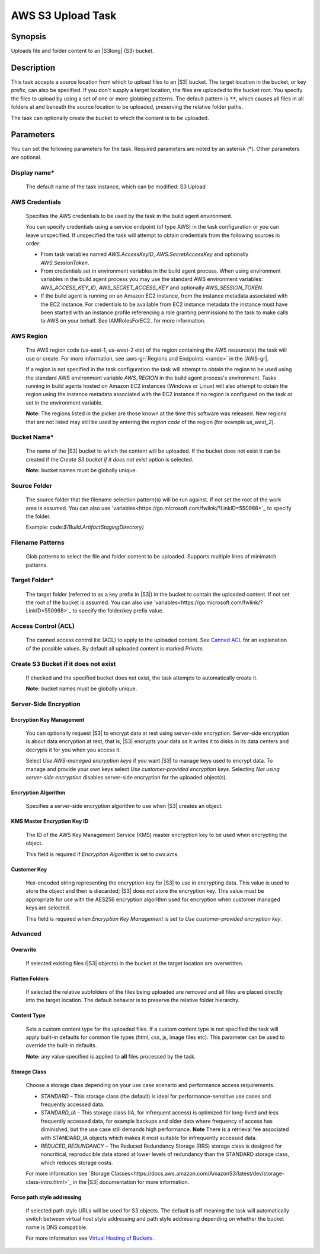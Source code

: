 .. Copyright 2010-2018 Amazon.com, Inc. or its affiliates. All Rights Reserved.

   This work is licensed under a Creative Commons Attribution-NonCommercial-ShareAlike 4.0
   International License (the "License"). You may not use this file except in compliance with the
   License. A copy of the License is located at http://creativecommons.org/licenses/by-nc-sa/4.0/.

   This file is distributed on an "AS IS" BASIS, WITHOUT WARRANTIES OR CONDITIONS OF ANY KIND,
   either express or implied. See the License for the specific language governing permissions and
   limitations under the License.

.. _s3-upload:

##################
AWS S3 Upload Task
##################

.. meta::
   :description: AWS Tools for Visual Studio Team Services (VSTS) Task Reference
   :keywords: extensions, tasks

Synopsis
========

Uploads file and folder content to an |S3long| (S3) bucket.

Description
===========

This task accepts a source location from which to upload files to an |S3| bucket. The target location in the bucket,
or key prefix, can also be specified. If you don't supply a target location, the files
are uploaded to the bucket root. You specify the files
to upload by using a set of one or more globbing patterns. The default pattern is :code:`**`, which
causes all files in all folders at and beneath the source location to be uploaded, preserving the relative folder paths.

The task can optionally create the bucket to which the content is to be uploaded.

Parameters
==========

You can set the following parameters for the task. Required
parameters are noted by an asterisk (*). Other parameters are optional.

Display name*
-------------

    The default name of the task instance, which can be modified: S3 Upload

AWS Credentials
---------------

    Specifies the AWS credentials to be used by the task in the build agent environment.

    You can specify credentials using a service endpoint (of type AWS) in the task configuration or you can leave unspecified. If
    unspecified the task will attempt to obtain credentials from the following sources in order:

    * From task variables named *AWS.AccessKeyID*, *AWS.SecretAccessKey* and optionally *AWS.SessionToken*.
    * From credentials set in environment variables in the build agent process. When using environment variables in the
      build agent process you may use the standard AWS environment variables: *AWS_ACCESS_KEY_ID*, *AWS_SECRET_ACCESS_KEY* and
      optionally *AWS_SESSION_TOKEN*.
    * If the build agent is running on an Amazon EC2 instance, from the instance metadata associated with the EC2 instance. For
      credentials to be available from EC2 instance metadata the instance must have been started with an instance profile referencing
      a role granting permissions to the task to make calls to AWS on your behalf. See IAMRolesForEC2_ for more information.

AWS Region
----------

    The AWS region code (us-east-1, us-west-2 etc) of the region containing the AWS resource(s) the task will use or create. For more
    information, see :aws-gr:`Regions and Endpoints <rande>` in the |AWS-gr|.

    If a region is not specified in the task configuration the task will attempt to obtain the region to be used using the standard
    AWS environment variable *AWS_REGION* in the build agent process's environment. Tasks running in build agents hosted on Amazon EC2
    instances (Windows or Linux) will also attempt to obtain the region using the instance metadata associated with the EC2 instance
    if no region is configured on the task or set in the environment variable.

    **Note:** The regions listed in the picker are those known at the time this software was released. New regions that are not listed
    may still be used by entering the *region code* of the region (for example *us_west_2*).

Bucket Name*
------------

    The name of the |S3| bucket to which the content will be uploaded. If the bucket does not exist it can be created if the *Create S3 bucket if it does not exist* option is selected.

    **Note:** bucket names must be globally unique.

Source Folder
-------------

    The source folder that the filename selection pattern(s) will be run against. If not set the root of the work area is assumed. You can also use `variables<https://go.microsoft.com/fwlink/?LinkID=550988>`_ to specify the folder.

    Example: code:`$(Build.ArtifactStagingDirectory)`

Filename Patterns
-----------------

    Glob patterns to select the file and folder content to be uploaded. Supports multiple lines of minimatch patterns.

Target Folder*
--------------

    The target folder (referred to as a key prefix in |S3|) in the bucket to contain the uploaded content. If not set the root of the bucket is assumed. You can also use `variables<https://go.microsoft.com/fwlink/?LinkID=550988>`_ to specify the folder/key prefix value.

Access Control (ACL)
-------------------

  The canned access control list (ACL) to apply to the uploaded content. See
  `Canned ACL <http://docs.aws.amazon.com/AmazonS3/latest/dev/acl-overview.html#canned-acl>`_ for
  an explanation of the possible values. By default all uploaded content is marked *Private*.

Create S3 Bucket if it does not exist
-------------------------------------

  If checked and the specified bucket does not exist, the task attempts to automatically create it.


  **Note:** bucket names must be globally unique.

Server-Side Encryption
----------------------

Encryption Key Management
~~~~~~~~~~~~~~~~~~~~~~~~~

    You can optionally request |S3| to encrypt data at rest using server-side encryption. Server-side encryption is about data encryption at rest, that is, |S3| encrypts your data as it writes it to disks in its data centers and decrypts it for you when you access it.

    Select *Use AWS-managed encryption keys* if you want |S3| to manage keys used to encrypt data. To manage and provide your own keys select *Use customer-provided encryption keys*. Selecting *Not using server-side encryption* disables server-side encryption for the uploaded object(s).

Encryption Algorithm
~~~~~~~~~~~~~~~~~~~~

    Specifies a server-side encryption algorithm to use when |S3| creates an object.

KMS Master Encryption Key ID
~~~~~~~~~~~~~~~~~~~~~~~~~~~~

    The ID of the AWS Key Management Service (KMS) master encryption key to be used when encrypting the object.

    This field is required if *Encryption Algorithm* is set to *aws:kms*.

Customer Key
~~~~~~~~~~~~

    Hex-encoded string representing the encryption key for |S3| to use in encrypting data. This value is used to store the object and then is discarded; |S3| does not store the encryption key. This value must be appropriate for use with the AES256 encryption algorithm used for encryption when customer managed keys are selected.

    This field is required when *Encryption Key Management* is set to *Use customer-provided encryption key*.

Advanced
--------

Overwrite
~~~~~~~~~

  If selected existing files (|S3| objects) in the bucket at the target location are overwritten.


Flatten Folders
~~~~~~~~~~~~~~~

  If selected the relative subfolders of the files being uploaded are removed and all files are placed directly into the target location. The default behavior is to preserve the relative folder hierarchy.

Content Type
~~~~~~~~~~~~

    Sets a custom content type for the uploaded files. If a custom content type is not specified the task will apply built-in defaults for common file types (html, css, js, image files etc). This parameter can be used to override the built-in defaults.

    **Note:** any value specified is applied to **all** files processed by the task.

Storage Class
~~~~~~~~~~~~~

    Choose a storage class depending on your use case scenario and performance access requirements.

    * *STANDARD* – This storage class (the default) is ideal for performance-sensitive use cases and frequently accessed data.
    * *STANDARD_IA* – This storage class (IA, for infrequent access) is optimized for long-lived and less frequently accessed data, for example backups and older data where frequency of access has diminished, but the use case still demands high performance. **Note** There is a retrieval fee associated with STANDARD_IA objects which makes it most suitable for infrequently accessed data.
    * *REDUCED_REDUNDANCY* – The Reduced Redundancy Storage (RRS) storage class is designed for noncritical, reproducible data stored at lower levels of redundancy than the STANDARD storage class, which reduces storage costs.

    For more information see `Storage Classes<https://docs.aws.amazon.com/AmazonS3/latest/dev/storage-class-intro.html>`_ in the |S3| documentation for more information.

Force path style addressing
~~~~~~~~~~~~~~~~~~~~~~~~~~~

    If selected path style URLs will be used for S3 objects. The default is off meaning the task will automatically switch between virtual host style addressing and path style addressing depending on whether the bucket name is DNS compatible.

    For more information see `Virtual Hosting of Buckets <http://docs.aws.amazon.com/AmazonS3/latest/dev/VirtualHosting.html>`_.


